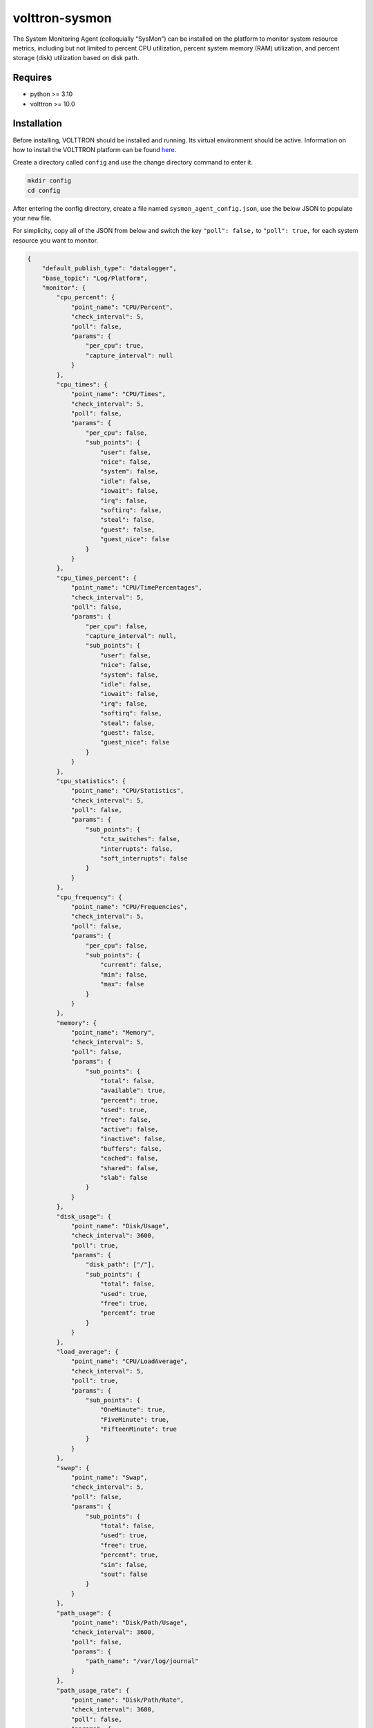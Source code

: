 volttron-sysmon
===============

The System Monitoring Agent (colloquially “SysMon”) can be installed on the platform to monitor system resource metrics, including but not limited to percent CPU utilization, percent system memory (RAM) utilization, and percent storage (disk) utilization based on disk path.

Requires
--------

* python >= 3.10
* volttron >= 10.0

Installation
------------

Before installing, VOLTTRON should be installed and running. Its virtual environment should be active. Information on how to install the VOLTTRON platform can be found `here <https://github.com/eclipse-volttron/volttron-core>`_.

Create a directory called ``config`` and use the change directory command to enter it.

.. code-block:: shell

    mkdir config
    cd config

After entering the config directory, create a file named ``sysmon_agent_config.json``, use the below JSON to populate your new file.

For simplicity, copy all of the JSON from below and switch the key ``"poll": false,`` to ``"poll": true,`` for each system resource you want to monitor.

.. code-block:: json

    {
        "default_publish_type": "datalogger",
        "base_topic": "Log/Platform",
        "monitor": {
            "cpu_percent": {
                "point_name": "CPU/Percent",
                "check_interval": 5,
                "poll": false,
                "params": {
                    "per_cpu": true,
                    "capture_interval": null
                }
            },
            "cpu_times": {
                "point_name": "CPU/Times",
                "check_interval": 5,
                "poll": false,
                "params": {
                    "per_cpu": false,
                    "sub_points": {
                        "user": false,
                        "nice": false,
                        "system": false,
                        "idle": false,
                        "iowait": false,
                        "irq": false,
                        "softirq": false,
                        "steal": false,
                        "guest": false,
                        "guest_nice": false
                    }
                }
            },
            "cpu_times_percent": {
                "point_name": "CPU/TimePercentages",
                "check_interval": 5,
                "poll": false,
                "params": {
                    "per_cpu": false,
                    "capture_interval": null,
                    "sub_points": {
                        "user": false,
                        "nice": false,
                        "system": false,
                        "idle": false,
                        "iowait": false,
                        "irq": false,
                        "softirq": false,
                        "steal": false,
                        "guest": false,
                        "guest_nice": false
                    }
                }
            },
            "cpu_statistics": {
                "point_name": "CPU/Statistics",
                "check_interval": 5,
                "poll": false,
                "params": {
                    "sub_points": {
                        "ctx_switches": false,
                        "interrupts": false,
                        "soft_interrupts": false
                    }
                }
            },
            "cpu_frequency": {
                "point_name": "CPU/Frequencies",
                "check_interval": 5,
                "poll": false,
                "params": {
                    "per_cpu": false,
                    "sub_points": {
                        "current": false,
                        "min": false,
                        "max": false
                    }
                }
            },
            "memory": {
                "point_name": "Memory",
                "check_interval": 5,
                "poll": false,
                "params": {
                    "sub_points": {
                        "total": false,
                        "available": true,
                        "percent": true,
                        "used": true,
                        "free": false,
                        "active": false,
                        "inactive": false,
                        "buffers": false,
                        "cached": false,
                        "shared": false,
                        "slab": false
                    }
                }
            },
            "disk_usage": {
                "point_name": "Disk/Usage",
                "check_interval": 3600,
                "poll": true,
                "params": {
                    "disk_path": ["/"],
                    "sub_points": {
                        "total": false,
                        "used": true,
                        "free": true,
                        "percent": true
                    }
                }
            },
            "load_average": {
                "point_name": "CPU/LoadAverage",
                "check_interval": 5,
                "poll": true,
                "params": {
                    "sub_points": {
                        "OneMinute": true,
                        "FiveMinute": true,
                        "FifteenMinute": true
                    }
                }
            },
            "swap": {
                "point_name": "Swap",
                "check_interval": 5,
                "poll": false,
                "params": {
                    "sub_points": {
                        "total": false,
                        "used": true,
                        "free": true,
                        "percent": true,
                        "sin": false,
                        "sout": false
                    }
                }
            },
            "path_usage": {
                "point_name": "Disk/Path/Usage",
                "check_interval": 3600,
                "poll": false,
                "params": {
                    "path_name": "/var/log/journal"
                }
            },
            "path_usage_rate": {
                "point_name": "Disk/Path/Rate",
                "check_interval": 3600,
                "poll": false,
                "params": {
                    "path_name": "/var/log/journal"
                }
            },
            "disk_io": {
                "point_name": "Disk/IO",
                "check_interval": 5,
                "poll": false,
                "params": {
                    "per_disk": false,
                    "included_disks": [],
                    "no_wrap": true,
                    "sub_points": {
                        "read_count": false,
                        "write_count": false,
                        "read_bytes": true,
                        "write_bytes": true,
                        "read_time": true,
                        "write_time": true,
                        "read_merged_count": false,
                        "write_merged_count": false,
                        "busy_time": true,
                        "read_throughput": true,
                        "write_throughput": true
                    }
                }
            },
            "network_io": {
                "point_name": "Network/IO",
                "check_interval": 5,
                "poll": false,
                "params": {
                    "per_nic": true,
                    "included_nics": [],
                    "no_wrap": true,
                    "sub_points": {
                        "bytes_sent": true,
                        "bytes_recv": true,
                        "packets_sent": true,
                        "packets_recv": true,
                        "errin": true,
                        "errout": true,
                        "dropin": true,
                        "dropout": true,
                        "receive_throughput": true,
                        "send_throughput": true
                    }
                }
            },
            "network_connections": {
                "point_name": "Network/Connections",
                "check_interval": 5,
                "poll": false,
                "params": {
                    "kind": "inet",
                    "sub_points": {
                        "fd": false,
                        "family": false,
                        "type": false,
                        "laddr": false,
                        "raddr": false,
                        "status": false,
                        "pid": false
                    }
                }
            },
            "network_interface_addresses": {
                "point_name": "Network/Interface/Addresses",
                "check_interval": 5,
                "poll": false,
                "params": {
                    "included_interfaces": [],
                    "sub_points": {
                        "family": false,
                        "address": false,
                        "netmask": false,
                        "broadcast": false,
                        "ptp": false
                    }
                }
            },
            "network_interface_statistics": {
                "point_name": "Network/Interface/Addresses",
                "check_interval": 5,
                "poll": false,
                "params": {
                    "included_interfaces": [],
                    "sub_points": {
                        "isup": false,
                        "duplex": false,
                        "speed": false,
                        "mtu": false
                    }
                }
            },
            "sensors_temperatures": {
                "point_name": "Sensors/Temperatures",
                "check_interval": 5,
                "poll": false,
                "params": {
                    "fahrenheit": false,
                    "included_sensors": [],
                    "sub_points": {
                        "label": true,
                        "current": true,
                        "high": true,
                        "critical": true
                    }
                }
            },
            "sensors_fans": {
                "point_name": "Sensors/Fans",
                "check_interval": 5,
                "poll": false,
                "params": {
                    "included_sensors": [],
                    "sub_points": {
                        "label": false,
                        "current": false
                    }
                }
            },
            "sensors_battery": {
                "point_name": "Sensors/Battery",
                "check_interval": 5,
                "poll": false,
                "params": {
                    "sub_points": {
                        "percent": false,
                        "secsleft": false,
                        "power_plugged": false
                    }
                }
            },
            "boot_time": {
                "point_name": "BootTime",
                "check_interval": 5,
                "poll": false,
                "params": {}
            },
            "users": {
                "point_name": "Users",
                "check_interval": 5,
                "poll": false,
                "params": {
                    "sub_points": {
                        "name": false,
                        "terminal": false,
                        "host": false,
                        "started": false,
                        "pid": false
                    }
                }
            }
        }
    }

Besides ``poll``, there are four other important options in sysmon's configuration.

- ``default_publish_type`` only needs to be specified once in the configuration, this is the default publish type.
- ``base_topic`` also only needs to be specified once. This is the base topic.
- ``point_name`` changes the point name for the specific system monitor. In combination with publish_type and base_topic, our data for cpu_percent would be published to volttron with a topic of: **datalogger/Log/Platform/CPU/Percent** using the below JSON as an example.
- ``check_interval`` adjusts the time in seconds to poll for new system data. This can be modified for each system resource.

The Sysmon agent serves as a wrapper for psutil. You can adjust resource specific options by adjusting false to true in the configuration file. For detailed insights into these options and their impact, you can read the `psutil documentation <https://psutil.readthedocs.io/en/latest/>`_.

You may also delete any unused fields if desired. For example, a configuration to monitor just cpu_percent could look like this.

.. code-block:: json

    {
        "default_publish_type": "datalogger",
        "base_topic": "Log/Platform",
        "monitor": {
            "cpu_percent": {
                "point_name": "CPU/Percent",
                "check_interval": 5,
                "poll": false,
                "params": {
                    "per_cpu": true,
                    "capture_interval": null
                }
            }
        }
    }

Install and start the sysmon agent

.. code-block:: bash

    vctl install volttron-sysmon --vip-identity agent.sysmon --start

Add ``sysmon_agent_config.json`` to the configuration store

.. code-block:: bash

    vctl config store agent.sysmon config sysmon_agent_config.json

Observe Data
------------

To see data being published to the bus, install a `Listener Agent <https://pypi.org/project/volttron-listener/>`_:

.. code-block:: bash

    vctl install volttron-listener --start

### Periodic Publish

At the interval specified by the configuration option for each resource, the agent will automatically query the system for the resource utilization statistics and publish it to the message bus using the topic as previously described. The message content for each publish will contain only a single numeric value for that specific topic. Currently, “scrape_all” style publishes are not supported.

The following is an example of the LoadAverage publish captured by the Listener agent in the VOLTTRON log:

.. code-block:: none

    2024-01-02 12:03:50,435 (volttron-listener-0.2.0rc0 2404) listener.agent(104) INFO: Peer: pubsub, Sender: volttron-sysmon-0.1.0_1:, Bus: , Topic: datalogger/Log/Platform/CPU/LoadAverage, Headers: {'Date': '2024-01-02T20:03:50.426814+00:00', 'min_compatible_version': '3.0', 'max_compatible_version': ''}, Message:
    {'FifteenMinute': {'Readings': ['2024-01-02T20:03:50.426814+00:00',
                                    0.009765625],
                       'Units': 'load_average',
                       'data_type': 'float',
                       'tz': 'UTC'},
     'FiveMinute': {'Readings': ['2024-01-02T20:03:50.426814+00:00', 0.05517578125],
                    'Units': 'load_average',
                    'data_type': 'float',
                    'tz': 'UTC'},
     'OneMinute': {'Readings': ['2024-01-02T20:03:50.426814+00:00', 0.14404296875],
                   'Units': 'load_average',
                   'data_type': 'float',
                   'tz': 'UTC'}}

Disclaimer Notice
-----------------

This material was prepared as an account of work sponsored by an agency of the United States Government. Neither the United States Government nor the United States Department of Energy, nor Battelle, nor any of their employees, nor any jurisdiction or organization that has cooperated in the development of these materials, makes any warranty, express or implied, or assumes any legal liability or responsibility for the accuracy, completeness, or usefulness or any information, apparatus, product, software, or process disclosed, or represents that its use would not infringe privately owned rights.

Reference herein to any specific commercial product, process, or service by trade name, trademark, manufacturer, or otherwise does not necessarily constitute or imply its endorsement, recommendation, or favoring by the United States Government or any agency thereof, or Battelle Memorial Institute. The views and opinions of authors expressed herein do not necessarily state or reflect those of the United States Government or any agency thereof.
